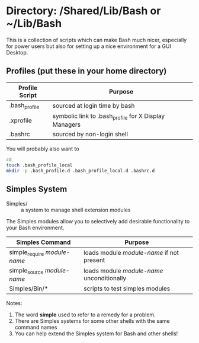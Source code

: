 * Directory: /Shared/Lib/Bash **or** ~/Lib/Bash

This is a collection of scripts which can make Bash much nicer, especially for
power users but also for setting up a nice environment for a GUI Desktop.

** Profiles (put these in your home directory)

| Profile Script | Purpose                                               |
|----------------+-------------------------------------------------------|
| .bash_profile  | sourced at login time by bash                         |
| .xprofile      | symbolic link to .bash_profile for X Display Managers |
| .bashrc        | sourced by non-login shell                            |

You will probably also want to
#+begin_src bash
  cd
  touch .bash_profile_local
  mkdir -p .bash_profile.d .bash_profile_local.d .bashrc.d
#+end_src

** Simples System
   
- Simples/ ::	a system to manage shell extension modules

The Simples modules allow you to selectively add desirable functionality to your
Bash environment.

| Simples Command              | Purpose                                    |
|------------------------------+--------------------------------------------|
| simple_require /module-name/ | loads module /module-name/ if not present  |
| simple_source /module-name/  | loads module /module-name/ unconditionally |
| Simples/Bin/*                | scripts to test simples modules            |

Notes:
1. The word *simple* used to refer to a remedy for a problem.
2. There are Simples systems for some other shells with the same command names
3. You can help extend the Simples system for Bash and other shells!
